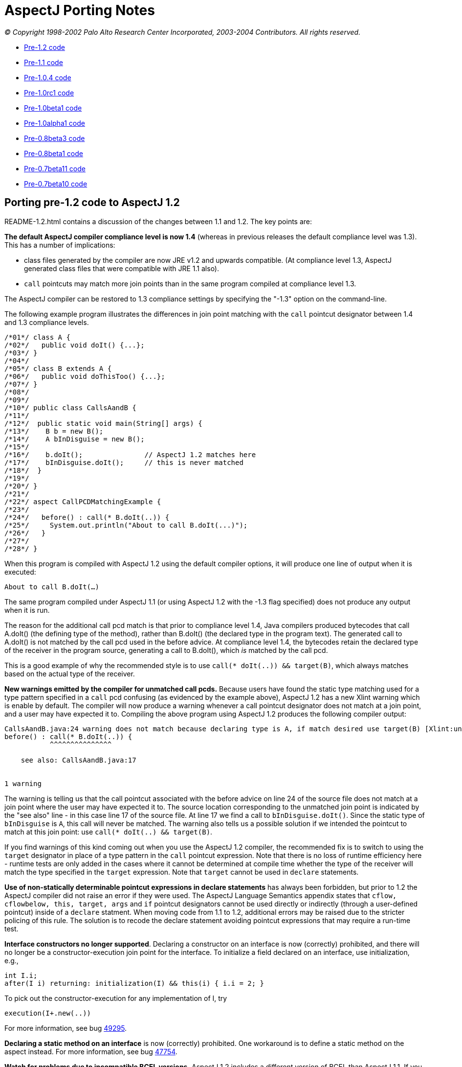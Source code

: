 = AspectJ Porting Notes

_© Copyright 1998-2002 Palo Alto Research Center Incorporated,
2003-2004 Contributors. All rights reserved._

* xref:#pre-1_2[Pre-1.2 code]
* xref:#pre-1_1[Pre-1.1 code]
* xref:#pre-1_0_4[Pre-1.0.4 code]
* xref:#pre-1_0rc1[Pre-1.0rc1 code]
* xref:#pre-1_0beta1[Pre-1.0beta1 code]
* xref:#pre-1_0alpha1[Pre-1.0alpha1 code]
* xref:#pre08b3[Pre-0.8beta3 code]
* xref:#pre08b1[Pre-0.8beta1 code]
* xref:#pre07b11[Pre-0.7beta11 code]
* xref:#pre07b10[Pre-0.7beta10 code]

[[pre-1_2]]
== Porting pre-1.2 code to AspectJ 1.2

README-1.2.html contains a discussion of the changes between 1.1 and 1.2.
The key points are:

*The default AspectJ compiler compliance level is now 1.4* (whereas in
previous releases the default compliance level was 1.3). This has a
number of implications:

* class files generated by the compiler are now JRE v1.2 and upwards
compatible. (At compliance level 1.3, AspectJ generated class files that
were compatible with JRE 1.1 also).
* `call` pointcuts may match more join points than in the same program
compiled at compliance level 1.3.

The AspectJ compiler can be restored to 1.3 compliance settings by
specifying the "-1.3" option on the command-line.

The following example program illustrates the differences in join point
matching with the `call` pointcut designator between 1.4 and 1.3
compliance levels.

[source, java]
....
/*01*/ class A {
/*02*/   public void doIt() {...};
/*03*/ }
/*04*/
/*05*/ class B extends A {
/*06*/   public void doThisToo() {...};
/*07*/ }
/*08*/
/*09*/
/*10*/ public class CallsAandB {
/*11*/
/*12*/  public static void main(String[] args) {
/*13*/    B b = new B();
/*14*/    A bInDisguise = new B();
/*15*/
/*16*/    b.doIt();               // AspectJ 1.2 matches here
/*17*/    bInDisguise.doIt();     // this is never matched
/*18*/  }
/*19*/
/*20*/ }
/*21*/
/*22*/ aspect CallPCDMatchingExample {
/*23*/
/*24*/   before() : call(* B.doIt(..)) {
/*25*/     System.out.println("About to call B.doIt(...)");
/*26*/   }
/*27*/
/*28*/ }
....

When this program is compiled with AspectJ 1.2 using the default
compiler options, it will produce one line of output when it is
executed:

`About to call B.doIt(...)`

The same program compiled under AspectJ 1.1 (or using AspectJ 1.2 with
the -1.3 flag specified) does not produce any output when it is run.

The reason for the additional call pcd match is that prior to compliance
level 1.4, Java compilers produced bytecodes that call A.doIt() (the
defining type of the method), rather than B.doIt() (the declared type in
the program text). The generated call to A.doIt() is not matched by the
call pcd used in the before advice. At compliance level 1.4, the
bytecodes retain the declared type of the receiver in the program
source, generating a call to B.doIt(), which _is_ matched by the call
pcd.

This is a good example of why the recommended style is to use
`call(* doIt(..)) && target(B)`, which always matches based on the
actual type of the receiver.

*New warnings emitted by the compiler for unmatched call pcds.* Because
users have found the static type matching used for a type pattern
specified in a `call` pcd confusing (as evidenced by the example above),
AspectJ 1.2 has a new Xlint warning which is enable by default. The
compiler will now produce a warning whenever a call pointcut designator
does not match at a join point, and a user may have expected it to.
Compiling the above program using AspectJ 1.2 produces the following
compiler output:

[source, text]
....
CallsAandB.java:24 warning does not match because declaring type is A, if match desired use target(B) [Xlint:unmatchedSuperTypeInCall]
before() : call(* B.doIt(..)) {
           ^^^^^^^^^^^^^^^

    see also: CallsAandB.java:17


1 warning
....

The warning is telling us that the call pointcut associated with the
before advice on line 24 of the source file does not match at a join
point where the user may have expected it to. The source location
corresponding to the unmatched join point is indicated by the "see also"
line - in this case line 17 of the source file. At line 17 we find a
call to `bInDisguise.doIt()`. Since the static type of `bInDisguise` is
`A`, this call will never be matched. The warning also tells us a
possible solution if we intended the pointcut to match at this join
point: use `call(* doIt(..) && target(B)`.

If you find warnings of this kind coming out when you use the AspectJ
1.2 compiler, the recommended fix is to switch to using the `target`
designator in place of a type pattern in the `call` pointcut expression.
Note that there is no loss of runtime efficiency here - runtime tests
are only added in the cases where it cannot be determined at compile
time whether the type of the receiver will match the type specified in
the `target` expression. Note that `target` cannot be used in `declare`
statements.

*Use of non-statically determinable pointcut expressions in declare
statements* has always been forbidden, but prior to 1.2 the AspectJ
compiler did not raise an error if they were used. The AspectJ Language
Semantics appendix states that `cflow, cflowbelow, this, target, args`
and `if` pointcut designators cannot be used directly or indirectly
(through a user-defined pointcut) inside of a `declare` statment. When
moving code from 1.1 to 1.2, additional errors may be raised due to the
stricter policing of this rule. The solution is to recode the declare
statement avoiding pointcut expressions that may require a run-time
test.

*Interface constructors no longer supported*. Declaring a constructor on
an interface is now (correctly) prohibited, and there will no longer be
a constructor-execution join point for the interface. To initialize a
field declared on an interface, use initialization, e.g.,

[source, java]
....
int I.i;
after(I i) returning: initialization(I) && this(i) { i.i = 2; }
....

To pick out the constructor-execution for any implementation of I, try

[source, java]
....
execution(I+.new(..))
....

For more information, see bug
https://bugs.eclipse.org/bugs/show_bug.cgi?id=49295[49295].

*Declaring a static method on an interface* is now (correctly)
prohibited. One workaround is to define a static method on the aspect
instead. For more information, see bug
https://bugs.eclipse.org/bugs/show_bug.cgi?id=47754[47754].

*Watch for problems due to incompatible BCEL versions.* AspectJ 1.2
includes a different version of BCEL than AspectJ 1.1. If you have the
older version of BCEL available earlier on your classpath than the
version included in the 1.2 aspectjtools.jar then you will see errors
like:

[source, text]
....
C:\work\test\TestAspect.aj error Internal compiler error
java.lang.NoSuchMethodError: org.apache.bcel.generic.InstructionFactory.
createNewArray(Lorg/apache/bcel/generic/Type;S)Lorg/apache/bcel/generic/Instruction;
....

This typically happens because the old version of BCEL has been included
as a standard extension in your JVM configuration. Ensure you have
removed it from jre/lib/ext under your JDK installation.

For more information, see bugs including
https://bugs.eclipse.org/bugs/show_bug.cgi?id=60389[60389],
https://bugs.eclipse.org/bugs/show_bug.cgi?id=59921[59921].

[[pre-1_1]]
== Porting pre-1.1 code to AspectJ 1.1

README-1.1.html contains a discussion of the language changes from 1.0 to
1.1. The high points:

The `call(..)` pointcut designator is now implemented only at the call
site; by contrast, the AspectJ 1.0 compiler could also implement it on
the callee side. So in 1.0 if you compiled a pointcut using `call(..)`
but only passed the compiler the code for the target of the call, the
pointcut could be implemented. This is not true for 1.1. To fix this,
use `execution(..)` in place of `call(..)`, or include all calling
clients in the compile. (xref:README-1.1.adoc#NO_CALLEE_SIDE_CALL[more
info])

Type-patterns are no longer permitted for the defining type of
inter-type declarations. Replace the pattern with a type. In many cases,
you can declare members on an interface type, and then declare that the
types picked out by the type-pattern implement have the interface as
their parent. (xref:README-1.1.adoc#SINGLE_INTERCLASS_TARGET[more info])

Type-patterns are no longer permitted when specifying `declare soft`.
Replace the pattern with a literal type.

Wildcards patterns (`foo..*`) are no longer permitted for `this()`,
`target()`, or `args()`. Replace the pattern with a literal type or with
a subtype wildcard (`Type+`).
(xref:README-1.1.adoc#INSTANCEOF_ON_WILD[more info])

Conflicts will be reported for no-argument constructors generated by
compilers when no constructor is defined for a class. That means the
following code will compile in 1.0 but not in 1.1:

[source, java]
....
class C {}
aspect A {
   C.new() {}  // permitted in 1.0; conflict in 1.1
}
....

One fix is to declare a non-conflicting constructor by adding arguments
(or defining a constructor in the target class); a better fix might be
to do the work of the declared constructor in advice on the
initialization join point for the object.
(xref:README-1.1.adoc#DEFAULT_CONSTRUCTOR_CONFLICT[more info])

The pointcut designators `within()` and `withincode()` will not pick out
code within the lexical extent of method-local and anonymous inner types
(because these are not represented as such in bytecode form). Because
`within` forms specify staticly-determinable pointcuts, they might be
used in declare error or declare warning statements, which might produce
different results. (xref:README-1.1.adoc#WITHIN_MEMBER_TYPES[more info])

The compiler will report an error that the form
`aspect \{name} dominates \{list}...` is no longer supported. It has been
replaced by a new declare statement:

[source, java]
....
declare precedence : {name} {list}...
....

(xref:README-1.1.adoc#ASPECT_PRECEDENCE[more info])

The field set join point now has a return type of `void`. Compiling
programs using around advice on these join points might cause errors
unless the return type of the around advice and the result of any
proceed() call is `Object` or `void`.
(xref:README-1.1.adoc#VOID_FIELD_SET[more info])

The compiler cannot implement after or around advice for the handler PCD
because the end of exception handlers is ambiguous in bytecode. Try to
use before advice. (xref:README-1.1.adoc#AFTER_HANDLER[more info])

[[pre-1_0_4]]
== Porting pre-1.0.4 code

In versions of AspectJ prior to 1.0.4, the compiler was not correctly
implementing the AspectJ-1.0 language design for some uses of after
returning advice.

The main change that was made was of after returning advice for
constructor execution join points. Previously, this advice was legal:

[source, java]
....
after() returning (Foo f): execution(Foo.new(..)) { ... }
....

However, it has always been a part of the 1.0 language design (and of
Java's language design) that constructors themselves (as opposed to
constructor calls) do not return the value of the new object. Rather,
`this` is bound to the new object, and the constructor behaves like a
void method. With that in mind, any code like the above should be
conveted to the form.

[source, java]
....
after(Foo f) returning: this(f) && execution(Foo.new(..)) { ... }
....

In compilers prior to 1.0.4, the following advice could pick out join
points

[source, java]
....
after() returning (String s): call(void foo()) { ... }
....

This is no longer picked out. This pattern was most commonly used in
highly polymorphic contexts, such as

[source, java]
....
after() returning (String s): call(* foo()) { ... }
....

If you want to capture all calls, binding null objects for those that
would otherwise have no value, you must use the `Object` type.

[source, java]
....
after() returning (Object o): call(* foo()) { ... }
....

Uses of both of these forms are highleted with compiler warnings in the
1.0.4 compiler.

'''''

[[pre-1_0rc1]]
== Porting pre-1.0rc1 code

Aspects can no longer be declared to implement the `Serializable` or
`Cloneable` interfaces. If you previously used serializable or cloneable
aspects, you should refactor your code to keep the state you need to
serialize or clone in objects associated with the aspects.

'''''

[[pre-1_0beta1]]
== Porting pre-1.0beta1 code

The `static` modifier is no longer allowed on pointcut declarations
anywhere. Porting is simple; just remove the static declarations when
you find them.

Also, though the `returns` modifier on pointcuts has not been part of
the language since 1.0alpha1, the compiler still accepted them until
now. If you used this feature, now is the right time to remove the
`returns` modifier when the compiler complains about it.

'''''

[[pre-1_0alpha1]]
== Porting pre-1.0alpha1 code

The release of AspectJ 1.0alpha1 involved sweeping cleanups of the
language to bring it to 1.0 status.

* xref:#_1_0a1-pointcuts[Pointcuts]
* xref:#_1_0a1-type-patterns[Type patterns]
* xref:#_1_0a1-advice[Advice]
* xref:#_1_0a1-introduction-and-static[Introduction and static
crosscutting]
* xref:#_1_0a1-aspects[Aspects]

[[_1_0a1-pointcuts]]
=== Pointcuts

[[_1_0a1-plural-to-singular]]
==== Removing the "s" from pointcuts

One of the most pervasive changes in porting code written before
1.0alpha1 is the change in some of the pointcut names from plural to
singular, that is, they lose an "s". In one sense, making this change in
your programs is easy: Just go through and whever you see uses of the
pointcuts `calls, executions, gets, sets, handlers, initializations,
staticinitializations`.

Just take off the final "s", to make one of `call, execution, get, set, handler, initialization, staticinitialization`.

Often, there will be other changes you should make for each of these
pointcuts, but as for the name, just take off the "s".

One risk you will have when doing this is creating name conflicts. If,
for example, you named a parameter of a pointcut "set", you should (for
your own sanity -- the compiler doesn't require it) rename it in the
rewritten pointcut.

[source, java]
....
pointcut sort(Collection set): calls(void addAll(set));
// ==>
pointcut sort(Collection mySet): call(void addAll(mySet));
....

While converting to use singular nouns for the primitive pointcuts, you
may also want to remove the "s" from your user-defined pointcuts.

[source, java]
....
pointcut publicCalls(): calls(public * *(..));
// ==>
pointcut publicCall(): call(public * *(..));
....

Of course, your naming conventions are your own, but throughout these
porting notes we will be making these changes in our example ports.

[[_1_0a1-remove-receptions]]
==== Removing the receptions pointcut

Perhaps the largest semantic change in the 1.0 language is the removal
of receptions join points. They have been merged with call join points
in AspectJ 1.0, so now a call join point doesn't represent the
"caller-side" of a call, but the call itself, both caller and receiver.

Changing code that used the `receptions` pointcut should be fairly
straightforward, depending on whether the pointcut exposed state or not.

===== Not exposing state

Receptions pointcuts that did not expose state can simply be replaced by
the new `call` and `target` pointcuts:

[source, java]
....
receptions(void Foo.m())
// ==>
target(Foo) && call(void m())
....

===== Exposing state

Some receptions pointcuts exposed the receiving object by replacing the
receiving type with a pointcut formal. These PCDs should be rewritten to
use the new `target` pointcut to expose the receiving object.

[source, java]
....
pointcut fooCallees(Foo f): receptions(void f.m());
// ==>
pointcut fooCallee(Foo f): target(f) && call(void m());
....

Like xref:#_1_0a1-fixing-state-access[other pointcuts], receptions
pointcuts that exposed one or more arguments should be rewritten to use
the `args` pointcut:

[source, java]
....
pointcut intPassers(int i, int j): receptions(void Foo.m(i, j));
// ==>
pointcut intPasser(int i, int j):
    args(i, j) && target(Foo) && call(void m(int, int));
....

===== Constructor receptions

There are two issues with constructor receptions in particular.

Like xref:#_1_0a1-constructor-calls[constructor calls], constructor
receptions pointcuts had a dynamic character, in that
`receptions(C.new())` would capture constructions of not only C classes,
but also of classes that extended C.

If you want this behaviour, then you need to use the new subtypes
operator, +, on the type name in question. So,

[source, java]
....
receptions(C.new())
// ==>
call(C+.new())
....

Also like xref:#_1_0a1-constructor-calls[constructor calls], constructor
receptions allowed access to the constructed object in the same way as
any other object. Since the only advice possible on constructor
receptions join points was `after returning` advice, the object was
always guaranteed to be there. But since constructor call join points
allow all kinds of advice it may be that the object isn't constructed
yet (say, in before or around advice). This is a benefit, in that it
allows caching constructed objects

[source, java]
....
aspect Singleton {
  private C theC = null;

  C around(): call(C.new(..)) {
    if (c == null) theC = proceed();
    return theC;
  }
}
....

but it does require some rewriting. The new object can be accessed as
the return value in after returning advice. So,

[source, java]
....
after(Point p) returning (): receptions(p.new(int, int)) { ... }
// ==>
after() returning (Point p): call(Point+.new(int, int)) { ... }
....

[[_1_0a1-fixing-state-access]]
==== Fixing state access

In previous versions of AspectJ, state such as the currently executing
object or a particular argument of a method call could be accessed from
the signatures of many pointcuts, leading to difficult-to-read forms. In
AspectJ 1.0, all state accesses now use only three pointcuts `args, this, target`
which pick out argument values, the currently executing object, and the
target object of a method call or field operation, respectively.

===== Using args

Any time you have a pointcut that has a signature where one of the
arguments was a pointcut or advice formal, just replace that formal with
its type and add an `args` pointcut.

[source, java]
....
pointcut intPassers(int i, int j): calls(void Foo.m(i, j));
// ==>
pointcut intPasser(int i, int j): args(i, j) && call(void Foo.m(int, int));
....

[source, java]
....
pointcut stringPassers(String s): receptions(void Foo.m(s, ..));
// ==>
pointcut stringPasser(String s): args(s, ..) && call(void Foo.m(String, ..));
....

===== Rewriting calls

If a calls pointcut exposed the the receiving object, such as

[source, java]
....
pointcut fooCallees(Foo f): calls(void f.m());
....

then the new version should use the `target` pointcut to get at that
object

[source, java]
....
pointcut fooCallee(Foo f): target(f) && call(void Foo.m());
....

AspectJ's calls pointcut previously allowed the new object to be
exposed, even though it may not have been constructed yet. AspectJ 1.0
no longer allows this; you can access the new instance only in after
returning advice, when it is guaranteed that the object was successfully
constructed. So instead of using the `target` pointcut to expose the
value, you should use the normal `after returning` mechanism:

[source, java]
....
after(Point p) returning (): calls(p.new(int, int)) { ... }
// ==>
after() returning (Point p): call(Point+.new(int, int)) { ... }
....

===== Rewriting gets and sets

Exposing the target object of a `gets` or `sets` pointcut should be done
the same way it was for `calls` pointcuts, with the new `target`
pointcut.

[source, java]
....
before(Frame f): gets(Color f.color) { ... }
// ==>
before(Frame f): target(f) && get(Color Frame.color) { ... }
....

[source, java]
....
before(Frame f): sets(Color f.color) { ... }
// ==>
before(Frame f): target(f) && set(Color Frame.color) { ... }
....

In addition, the clumsy syntax for getting the old value of the field
has been eliminated. For before advice, the port is simple; just access
the field yourself in the body. Depending on the rest of your system,
you may need to restrict the advice from the aspect body to eliminiate
the circularity.

[source, java]
....
aspect A {
  before(Frame f, Color c): gets(Color f.color)[c] { ... }
}

// ==>

aspect A {
  before(Frame f):
    target(f) && get(Color Frame.color) && !within(A)
  {
    Color c = f.color;
    // ...
  }
}
....

The same can be done for `around` advice. However, the only way to port
after advice that needs the old value is to convert it to around advice.

[source, java]
....
aspect A {
  after(Frame f, Color c) returning (): gets(Color f.color)[c] { ... }
}

// ==>

aspect A {
  void around(Frame f):
    target(f) && get(Color Frame.color) && !within(A)
  {
    Color c = f.color;
    proceed(f);
    // ...
  }
}
....

When porting `sets` pointcuts, the new value of a field is still
available, but not the way it was previously. Instead of using the
square bracket syntax, we use an `args` pointcut. All set join points
are assumed to have exactly one argument, which holds the new value. So,

[source, java]
....
after(Color newColor): sets(Color Frame.color)[][newColor] { ... }
// ==>
after(Color newColor): args(newColor) && set(Color Frame.color) { ... }
....

Also, if the field was declared private, in order to get at its old
value the aspect must be declared `privileged`.

===== Rewriting handlers

The value of the exception at an exception handler join point is now
accessed through the `args` pointcut; all exception handler join points
are treated as having exactly one argument, the exception value. So,

[source, java]
....
before(NotFoundException e): handlers(e) { ... }
// ==>
before(NotFoundException e): args(e) && handler(NotFoundException) { ... }
....

===== Rewriting within

The `within` pointcut was not typically used to export context. Though
it was accidentally possible to do so in versions of AspectJ before 1.0,
it often didn't do what users expected it to. This loophole has now been
closed, and within can only take type patterns, not pointcut or advice
formals. A use of the `this` pointcut will capture what previous
implementations did:

[source, java]
....
pointcut usesFoo(Foo f): within(f);
// ==>
pointcut usesFoo(Foo f): this(f) && within(Foo);
....

[[_1_0a1-no-subs-in-sigs]]
==== Understanding signatures

Now that we have `this`, `target`, and `args` pointcuts, all of our
signatures are composed of just types, names, and wildcards; there are
no more parameters.

Also, now that we have the `+` wildcard to pick out
xref:#_1_0a1-subtypes-to-plus[subtypes], we can make signature matching
much more uniform.

Previously, some signatures matched based on subtypes, some based on
instanceof, and some exactly. Now, we have made all signatures match
exactly.

What does this mean for your program? Well, it means that you may have
to add `+` to some of your signatures, depending on what you meant them
to match.

For example, the pointcut

[source, java]
....
calls(void m(Object))
....

previously picked out all method calls to a method named m that took one
argument, which was a subtype of Object. Now, however, it will only pick
out method calls to methods that are defined to take exactly the type
Object, which may be a lot fewer join points. If you want the old
behaviour, simply convert to

[source, java]
....
call(void m(Object+))
....

[[_1_0a1-fixing-instanceof]]
==== Removing the instanceof pointcut

The intanceof pointcut has been split into two different pointcuts,
`this` and `target`.

Typically, the instanceof pointcut would only exist in a compound
pointcut, composed (with `&&`) with another pointcut. If the other
pointcut was a `receptions` pointcut, then `instanceof` should be
converted to `target` (and `receptions` converted to `call`). So,

[source, java]
....
pointcut stateChanges(Subject s):
  instanceof(s) && receptions(void Button.click());

// ==>

pointcut stateChange(Subject s):
  target(s) && call(void Button.click());
....

In all other cases, `instanceof` referred to the currently executing
object, and so should be converted into `this`

[source, java]
....
before(Point p): instanceof(p) && executions(* makePolar(..)) { ... }
// ==>
before(Point p): this(p) && execution(* makePolar(..)) { ... }
....

[source, java]
....
pointcut setup(Client c): instanceof(c) && calls(Remote Naming.lookup(String));
// ==>
pointcut setup(Client c): this(c) && calls(Remote Naming.lookup(String));
....

[[_1_0a1-initializations]]
==== Rewriting the initializations pointcut

Object initialization join points are now more complicated, and more
true to Java's execution model. Now they bracket all of the
initialization that a class can do, after the return of its super
constructor call (before which no initialization can happen). Previous
versions of AspectJ had object initialization join points that only
included initialization that was made in dynamic initializers and
fields.

The old behaviour can be recovered with a simple rewrite.

[source, java]
....
initializations(A)
// ==>
initialization(A.new(..)) && !execution(A.new(..))
....

[[_1_0a1-constructor-calls]]
==== Understanding constructor calls

Previously, constructor call join points were matched by subtypes, so
`calls(Foo.new())` would match both calls to create new `Foo` objects,
and new `SubFoo` objects. The new `call` pointcut designator matches
types exactly, so if you want the old behaviour, you should write
`call(Foo+.new())`.

Similarly, constructor execution join points were matched by subtypes.
So the old `executions(Foo.new())` is now represented by
`execution(Foo+.new())`.

In both of these cases, think before using the + operator; it may be
that you didn't intend subtype matching in the first place.

[[_1_0a1-hasaspect]]
==== Removing the hasaspect pointcut

The `hasaspect` pointcut is no longer defined, but you can get the same
behaviour using the new `if` pointcut.

If the aspect whose presense you are checking for was defined
`of eachcflow`, `of eachcflowbelow`, or, more unlikely, `of eachJVM()`,
then the conversion is simple:

[source, java]
....
hasaspect(A)
// ==>
if(A.hasAspect())
....

If the aspect was defined `of eachobject`, then you will have to expose
the current object in your pointcut or advice parameters:

[source, java]
....
pointcut cut(): hasaspect(A) ... ;
// ==>
pointcut cut(Object o): this(o) && if(A.hasAspect(o)) ... ;
// or
pointcut cut(Object o): target(o) && if(A.hasAspect(o)) ... ;
....

If you were using the `hasaspect` pointcut to expose the state of the
aspect, then you can get the same state by using `A.aspectOf()` in the
body of the advice. For example, if the aspect A were defined
`of eachcflow`, then

[source, java]
....
before(A myA): hasaspect(myA) {
  myA.checkStatus();
}
// ==>
before(): if(A.hasAspect()) {
  A myA = A.aspectOf();
  myA.checkStatus();
}
....

[[_1_0a1-withinall]]
==== Removing the withinall pointcut

The withinall poinctut is no longer defined. You can use a combination
of within and the xref:#_1_0a1-subtypes-to-plus[new subtypes operator],
`+`, instead. You'll save two characters and be using a simpler and more
orthogonal language.

[source, java]
....
withinall(Foo)
// ==>
within(Foo+)
....

[[_1_0a1-user-defined-returns]]
==== Removing returns modifier from pointcuts

The returns keyword is no longer necessary for user-defined pointcuts.
Simply remove it when you find it.

[source, java]
....
pointcut publicIntCalls() returns int: calls(public int *(..));
// ==>
pointcut publicIntCall(): call(public int *(..));
....

[[_1_0a1-static-pointcuts]]
==== Making some pointcuts static

In Java, only static members may be accessed by their declaring type
name, like the static method `Math.max()` can be accessed.

Pointcuts now have that property too. Pointcuts may be declared to be
static, in which case they can be accessed like `MyAspect.move()`, or
they can be left non-static, in which case they can be overridden by a
subaspect.

In addition, while pointcuts can still be defined in classes, only
`static` pointcuts can be defined in classes.

Porting should be straightforward; just make all your pointcuts in
classes `static`, and make any pointcut with a qualified reference
static.

[[_1_0a1-type-patterns]]
=== Type patterns

[[_1_0a1-new-wildcards]]
==== Understanding * and .. in type patterns

Previous versions of AspectJ treated * and .. too cleverly in type
patterns, placing restrictions based on what is a package and what is a
type, and basing their meanings on the definition of a package
hierarchy.

In AspectJ 1.0, both of these wildcards are defined simply, and
textually:

* The * wildcard alone matches all types.
* The * wildcard in a pattern matches zero or more characters, but will
not match "."
* The .. wildcard matches any sequence of characters that begins and
ends with "."

That's it.

This change won't affect most programs, but it will make understanding
programs easier. There is one ugly idiom, however, that this change
disposes of. If your program includes the type pattern `*..*`, which
used to match all types, you can replace it with the much simpler *.

[source, java]
....
pointcut unaryVoidMethods(): call(void *(*..*));
// ==>
pointcut unaryVoidMethod(): call(void *(*));
....

[[_1_0a1-subtypes-to-plus]]
==== Fixing subtypes in introduction

The new + operator is used to normalize the many places you want to use
subtypes of some types.

In introduction forms, you will need to replace `subtypes(TypePattern)`
type patterns with the new subtype operator, +. In the case where you
wrote `subtypes(Foo)`, i.e., the subtypes of a single type, simply
replace this with `Foo+`. Otherwise, use the + operator as appropriate
in `TypePattern`.

[source, java]
....
public void (subtypes(Target0 || Target1)).accept(Visitor v) {
  v.visit(this);
}
// ==>
public void (Target0+ || Target1+).accept(Visitor v) {
  v.visit(this);
}
....

[[_1_0a1-advice]]
=== Advice

[[_1_0a1-around-returns]]
==== Moving the return type of around

The returns keyword is no longer used for around advice. Instead, the
return type is declared as it is for methods. So,

[source, java]
....
around(Point p) returns void: setters(p) { ... }
// ==>
void around(Point p): setter(p) { ... }
....

[[_1_0a1-around-throws]]
==== Adding a throws clause to around

Around advice must now declare the checked exceptions it throws with a
`throws` clause, much like a method.

[source, java]
....
char around(char c) throws java.io.CharConversionException: converter(c) {
  char result;
  try { result = proceed(); }
  catch (Exception e) {
    throw new java.io.CharConversionException();
  }
  if (result == 0) throw new java.io.CharConversionException();
  return result;
}
....

[[_1_0a1-advice-precedence]]
==== Understanding advice precedence

In previous versions of AspectJ, advice precedence within an aspect was
simple: if a piece of advice appeared before another piece, it was more
precedent. This made perfect sense for `before` and `around` advice, but
was the cause of confusion (even among the AspectJ designers, more than
once) for `after` advice, as it seemed backward.

In addition, advice was ordered by kind, in that around advice always
surrounded before and after advice.

AspectJ 1.0 has changed this; precedence for `after` advice is inverted,
and advice is no longer ordered by kind.

This won't matter to you unless you write pieces of advice in the same
aspect that apply to the same join point.

If you do, here's what to think about: If you're looking at two pieces
of advice and want to know which has precedence, if either is `after`
advice, then the second one has precedence. Otherwise, the first does.

This allows interesting advice interaction. In the following advice, for
example, the `after throwing` advice will catch the exception thrown by
the `before` advice

[source, java]
....
aspect A {
  before(): call(void main(..)) {
    throw new RuntimeException();
  }
  after() throwing(RuntimeException e): call(void main(..)) {
    System.err.println("caught you!");
  }
}
....

But reversing the order will give the `before` advice more precedence,
making its exception uncatchable by the `after throwing` advice

[source, java]
....
aspect A {
  after() throwing(RuntimeException e): call(void main(..)) {
    System.err.println("missed you!");
  }
  before(): call(void main(..)) {
    throw new RuntimeException();
  }
}
....

Advice in _different_ aspects is ordered by the normal aspect precedence
rules of subtyping and the `dominates` modifier.

[[_1_0a1-after-returning]]
==== Fixing after returning

If you use after returning advice and do not need to expose the return
value, you no longer need to write an empty set of parentheses to
indicate that fact. So,

[source, java]
....
after(Formals) returning (): Pointcut { ... }
// ==>
after(Formals) returning: Pointcut { ... }
....

The same syntax is now available for after throwing advice, in case you
do not care what `Throwable` is thrown.

[source, java]
....
after(Formals) throwing: Pointcut { ... }
....

[[_1_0a1-this-static-join-point]]
==== Renaming thisStaticJoinPoint

`thisStaticJoinPoint` has been renamed `thisJoinPointStaticPart`, to
reflect that it is now exactly the static part of `thisJoinPoint`: It
will return the same object as `thisJoinPoint.getStaticPart()`.

[[_1_0a1-this-join-point]]
==== Converting access to thisJoinPoint

The `JoinPoint` object hierarchy has been folded into a single class,
`org.aspectj.lang.JoinPoint`. A common pattern in logging, for example,
was

[source, java]
....
before() executions(* myMethod()) {
  ExecutionJoinPoint jp = (ExecutionJoinPoint)thisJoinPoint;
  CodeSignature jp = (CodeSignature)jp.getSignature();
  System.err.println(jp.getParameters());
  System.err.println(jp.getParameterNames());
}
....

While there is still a rich hierarchy for signatures, there is only one
`JoinPoint` type, so this can be rewritten as:

[source, java]
....
before() executions(* myMethod()) {
  JoinPoint jp = thisJoinPoint;
  CodeSignature jp = (CodeSignature)jp.getSignature();
  System.err.println(jp.getArgs());
  System.err.println(jp.getParameterNames());
}
....

Some of the method names of `JoinPoint` have been reorganized, as well.

[[_1_0a1-introduction-and-static]]
=== Introduction and static crosscutting

[[_1_0a1-plus-implements-extends]]
==== Removing +implements and +extends

The keywords `+implements` and `+extends` no longer exist. Instead,
AspectJ uses the `declare` form for exactly the same functionality.

[source, java]
....
Point +implements Serializable;
// ==>
declare parents: Point implements Serializable;
....

[source, java]
....
MyButton +extends ButtonAdaptor;
// ==>
declare parents: MyButton extends ButtonAdaptor;
....

[[_1_0a1-now-use-soft]]
==== Using declare soft

Around advice advice no longer effects the static exception checking of
Java. This means that the following code previously compiled:

[source, java]
....
class C {
  void noExceptionDeclared() {
    exceptionDeclared();
  }
  void exceptionDeclared() throws IOException {}
}

aspect A {
  around(): call(void C.exceptionDeclared()) {
    try { proceed(); }
    catch (IOException e) {}
  }
}
....

even though the class `C` is not compilable on its own (because
`noExceptionDeclared` actually throws an `Exception`).

AspectJ now firmly places everything that affects the type system of
Java, including the declared-exception checking system, into the space
of introduction and declare. So, in order to state that the call to
`exceptionDeclared()` will not, actually, throw an exception, we now
"soften" that exception, that is, take it out of the space of declared
exceptions.

[source, java]
....
declare soft: ExceptionType: Pointcut;
....

The pointcuts allowed here are limited; you cannot use pointcuts that
would require runtime information. But picking out method calls is just
fine. So in order to make the above example work, one new declaration is
needed:

[source, java]
....
declare soft: IOException:
  call(void C.exceptionDeclared()) &&
  withincode(void noExceptionDeclared());
....

[[_1_0a1-aspects]]
=== Aspects

The syntax of "of each" modifiers has changed. For `of eachcflow` and
`of eachcflowbelow`, you can simply replace "of each" with "per". So,

[source, java]
....
aspect A of eachcflow(...) { ... }
// ==>
aspect A percflow(...) { ... }
....

If you have any aspects defined `of eachJVM()`, then you should either
remove that declaration entirely (because this is the default
behaviour), or replace the `of eachJVM()` declaration with an
`issingleton` declaration.

[source, java]
....
aspect of eachJVM() { ... }
// ==>
aspect A { ... }
// or
aspect A issingleton { ... }
....

The `of eachobject(Pointcut)` modifier has been split into two different
forms, `of perthis(Pointcut)` and `of pertarget(Pointcut)`. Which one
you replace with depends on the `Pointcut` you use.

If you use a pointcut that picked out reception join points, then use
`pertarget`, and rewrite the pointcut to pick out call join points. So

[source, java]
....
aspect Shadow
  of eachobject(
    receptions(void Point.setX(int)) ||
    receptions(void Point.setY(int))
  )
{
  // ...
}

// ==>

aspect Shadow
  pertarget(
    call(void Point.setX(int)) ||
    call(void Point.setY(int))
  )
{
  // ...
}
....

Otherwise, in most cases, use `perthis`. When you convert, remember the
meaning of each of these modifiers. `perthis(Pointcut)` indicates that
an instance of the aspect should be associated with every object that is
`this` at each of the join points picked out by `Pointcut`, while
`pertarget(Pointcut)` associates with every object that is the target
object at such join points.

'''''

[[pre08b3]]
== Porting pre-0.8beta3 code

* xref:#cflowTerminology[Changing cflow terminology]
* xref:#abstractPointcuts[Overriding abstract pointcuts]
* xref:#recursiveAdvice[Limiting recursive advice]

The following changes are only required when porting code written prior
to the 0.8beta3 release of AspectJ.

[[cflowTerminology]]
=== Changing cflow terminology

Changing pre-0.8beta3 code that uses AspectJ's control-flow-based
features only requires rewriting occurrences of `eachcflowroot`,
`cflow`, and `cflowtop`. No editing of other aspect code is necessary.

==== eachcflowroot

The aspect modifier "`of eachcflowroot(Pointcut)`" should now be written
more as "`percflow(Pointcut)`".

==== cflow

In previous versions of AspectJ, the pointcut `cflow(Pointcut)` picked
out all join points in the cflow below the join points of `Pointcut`.
That is, it did not include the join points of `Pointcut`, only the join
points in their control flow.

As of version 0.8beta3, `cflowbelow(Pointcut)` has that behavior.
`cflow(Pointcut)` includes the join points of `Pointcut`.

In many cases, you may not care whether the points of `Pointcut` are
included or not, and so can safely leave `cflow(Pointcut)` pointcut
designators alone. However, if you use the idiom

[source, java]
----
Pointcut && ! cflow(Pointcut)
----

to capture the non-recursive entries to a particular pointcut, you will
definitely want to rewrite that as

[source, java]
----
Pointcut && ! cflowbelow(Pointcut)
----

==== cflowtop

The primitive pointcut designator `cflowtop(Pointcut)` has been removed
from the language, as it is expressible with `cflow` or `cflowbelow`.
All uses of `cflowtop(Pointcut)` can be rewritten as:

[source, java]
----
cflowbelow(Pointcut && ! cflowbelow(Pointcut))
----

Though in most cases the following is sufficient

[source, java]
----
cflow(Pointcut && ! cflowbelow(Pointcut))
----

[[abstractPointcuts]]
=== Overriding abstract pointcuts

In previous versions of AspectJ, a concrete aspect would implicitly
override all of its abstract pointcuts with an empty pointcut. AspectJ
0.8beta3 enforces the restriction that a concrete aspect may not have
any abstract pointcuts. Thus the following extension:

[source, java]
----
abstract aspect A {
  abstract pointcut pc();
}

aspect B {}
----

will no longer compile.

Adding the new empty pointcut designator

[source, java]
----
pointcut Id();
----

in the declaration of the concrete aspect fixes this problem.

[source, java]
----
abstract aspect A {
  abstract pointcut pc();
}

aspect B {
  pointcut pc();
}
----

[[recursiveAdvice]]
=== Limiting recursive advice

Previously, the compiler silently refrained from applying a piece of
advice to join points within its own advice body. So, for example, in

[source, java]
----
class C {
  static int i;
}

aspect A {
  before(): gets(int C.i) {
    System.err.println("C.i was " + C.i)
  }
}
----

The advice would trace all references of the static field `C.i` except
those in the body of the before.

The compiler has now removed this special case, and so running the above
example will now cause a `StackOverflowException` to be thrown.

Most cases of this error can be fixed by correctly specifying the
desired pointcut: In the above example, the intention is clearly not to
trace _all_ references of `C.i`, just those outside the aspect.

[source, java]
----
class C {
  static int i;
}

aspect A {
  before(): get(int C.i) && ! within(A) {
    System.err.println("C.i was " + C.i)
  }
}
----

In a very few cases, you may want the advice to be applicable to other
code in the aspect, but not in the particular piece of advice. In such
cases, you can pull the body of the advice into a method and restrict
away from that method (and away from calls to that method):

[source, java]
----
class C {
  static int i;
}

aspect A {
  public static int getCi() {
    return C.i;                          // will be traced
  }

  before(): get(int C.i) &&
    ! withincode(void A.traceCi()) &&
    ! call(void A.traceCi())
  {
    traceCi();
  }

  private void traceCi() {
    System.err.println("C.i was " + C.i) // will not be traced
  }
}
----

'''''

[[pre08b1]]
== Porting pre-0.8beta1 code

* xref:#introSyntax[Rewriting introductions]
* xref:#staticAdvice[Removing static advice]
* xref:#aspect-aspect[Fixing aspect-aspect inheritance]
* xref:#usingPrivateIntroduction[Using private introduction]

The following changes are only required when porting code written prior
to the 0.8beta1 release of AspectJ.

[[introSyntax]]
=== Rewriting introductions

==== Syntax

The syntax of introduction has changed. Porting most programs should
require some simple editing. Anywhere you have an introduction block

[source, java]
----
introduction GTN {
  // ...
}
----

simply move the `GTN` down into the introduction declarations and remove
the block.

For method introduction, place the `GTN` in front of the method name,
For field introduction, place the `GTN` in front of the field name, and
for constructor introduction, place the `GTN` in front of the `new`
identifier.

[source, java]
----
introduction Foo {
  public void doStuff() { this.doStuffLater(); }
  public int calorieCount = 3;
  public new(int x) { super(); calorieCount = x; }
}

// ==>

public void Foo.doStuff() { this.doStuffLater(); }
public int Foo.calorieCount= 3;
public Foo.new(int x) { super(); calorieCount = x; }
----

For implements and extends introduction, move the `GTN` in front of the
new identifiers `implements` or `extends`, and place that in a
`declare parents` form.

[source, java]
----
introduction Foo {
  implements Comparable;
  extends Goo;
}

// ==>

declare parents: Foo implements Comparable;
declare parents: Foo extends Goo;
----

In all cases, if the `GTN` is just a type name, it can be moved down on
its own. However, if the `GTN` uses any of `&&`, `||`, and `!`, it must
be parenthesized.

[source, java]
----
introduction subtypes(Foo) && !Goo {
  int x;
}

// ==>

int (Foo+ && !Goo).x;
----

==== Access

If you had an introduction that was referring to private or protected
members of the target class, this will no longer work. You will either
need to modify your code to avoid this accessibility issue, or you will
need to use the `privileged` modifier on the aspect that contains the
introduction.

[source, java]
----
class Counter {
  private int count = 2;
}

aspect ExposeCountersPrivates {
  introduction Counter {
    public int getCount() { return count; }
  }
}

// ==>

// in 0.8, only privileged aspects can expose a class's privates
privileged aspect ExposeCountersPrivates {
  public int Counter.getCount() { return count; }
}
----

If you have introduced private or package-protected members, you will
probably have to re-write some code. Most previous uses of introducing
privates can be improved by using private introduction instead.

[source, java]
----
class C {}

aspect AddCounter {
  introduction C {
    private int count;
    public int getCount() { return count; }
  }
}

// ==>

aspect AddCounter {
  private int Counter.count;
  public int Counter.getCount() { return count; }
}
----

There is one case that we know of where the inability to perform the
introduction of private members makes 0.7 code difficult to port to 0.8.
If you were using the introduction of a `private void writeObject(..)`
or a `private void readObject(..)` method to interact with Java's
serialization API, you will need to come up with an alternative design.
Using some combination of `Externalizable`, `writeReplace(..)` and/or
`readResolve(..)` methods should allow you to port your code. If you
find this isn't the case, we'd like to hear about it.

If you were introducing either a protected member or a package-private
member onto a class in order to override a protected member that was
inherited from a superclass, you will have to make this introduction
public.

[[staticAdvice]]
=== Removing static advice

Static advice has been removed from the language. Now, every piece of
advice is non-static, meaning that it will run in the context of an
aspect instance.

If you have an aspect that only contains static advice, has no "of"
clause or is declared "of eachJVM()", and is not extended by another
aspect, simply remove the keyword "static" from all pieces of advice,
and make sure the aspect is not defined with the "abstract" modifier.

[source, java]
----
aspect Tracing {
  static before(): executions(* *(..)) {
    System.out.println("Got Here! " + thisJoinPoint);
  }
}

// ==>

aspect Tracing {
  before(): execution(* *(..)) {
    System.out.println("Got Here! " + thisJoinPoint);
  }
}
----

Otherwise, if you have an aspect contains both static and non-static
advice, is extended, or is "of eachObject(...)" or "of
eachcflowroot(...)", you should group your static advice together and
put it in a new aspect, possibly even an inner aspect.

[source, java]
----
aspect ComplexTracing of eachobject(cflow(executions(void Main.main(..)))) {
  static before(): executions(* *(..)) {
    System.out.println("Got Here! " + thisJoinPoint);
  }
  static after(): executions(* *(..)) {
    System.out.println("Returned! " + thisJoinPoint);
  }

  // some other dynamic advice, fields, etc
}

// ==>

aspect ComplexTracing of eachobject(cflow(executions(void Main.main(..)))) {
  static aspect AlwaysTracing {
    before(): execution(* *(..)) {
      System.out.println("Got Here! " + thisJoinPoint);
    }
    after(): execution(* *(..)) {
      System.out.println("Returned! " + thisJoinPoint);
    }
  }

  // some other dynamic advice, fields, etc
}
----

[[aspect-aspect]]
=== Fixing aspect-aspect inheritance

Aspects can now only extend abstract aspects. This restriction may cause
some redesign of aspect hierarchies. You will probably find that for the
majority of your code the most serious change this requires is to add an
explicit `abstract` modifier to a super-aspect that was already
implicitly abstract.

[source, java]
----
aspect BaseTracing {
  abstract pointcut traced();
  before(): traced() {
    System.out.println("Got Here! " + thisJoinPoint);
  }
}

// ==>

// make this abstract aspect explicitly abstract
abstract aspect BaseTracing {
  // ...
}
----

This change has also affected the `getAspect` static method. Now,
`getAspect` is only defined on non-abstract aspects. Previously, you
could call `getAspect` on an abstract superaspect and (sometimes) get an
instance of a subaspect back.

This pattern was used in the Spacewar example in the AspectJ
distribution. We had the class hierarchy

[source, text]
....
SpaceObject (abstract)
  |- Ship
  |- Bullet
  |- EnergyPellet
....

And the aspect hierarchy

[source, text]
....
SpaceObjectDA (abstract)
  |- ShipDA of eachobject(instanceof(Ship))
  |- BulletDA of eachobject(instanceof(Ship))
  |- EnergyPacketDA of eachobject(instanceof(Ship))
....

And we would call `SpaceObjectDA.getAspect(SpaceObject)` to access the
aspect associated with a ship, bullet, or energy pellet. This pattern
depended on the `SpaceObjectDA` aspect hierarchy exactly mirroring the
`SpaceObject` hierarchy, and being maintained that way.

A better way to implement this kind of design aspect is to use private
introduction, a new feature of AspectJ.

[[usingPrivateIntroduction]]
=== Using private introduction

A common pattern for AspectJ programs that need to associate some state
with every object of a particular type has been to use aspects that are
defined `of eachobject(instanceof(...))`. A prime example of this was
the `BoundPoint` aspect of the bean example: which needed to associate
each point with a `PropertyChangeSupport` object.

[source, java]
----
aspect BoundPoint of eachobject(instanceof(Point)) {

  java.beans.PropertyChangeSupport support = null;

  after() returning(Point p): receptions(p.new(..)){
    support = new PropertyChangeSupport(myPoint);
  }

  around(Point p) returns void: receptions(void p.set*(*)) {
    // code that uses support
  }
}
----

In the new version of AspectJ, a better way of accomplishing many of
these state association is to use privately introduced fields. Instead
of creating an aspect instance for every `Point` object, store the
`PropertyChagneSupport` object in the `Point` objects themselves.

[source, java]
----
aspect BoundPoint {
  private PropertyChangeSupport Point.support = new PropertyChangeSupport(this);

  void around(Point p): setters(p) {
    // code that uses p.support
  }
}
----

Just as in the past, the PropertyChangeSupport object is not accessable
to anyone but the aspect, but now less mechanism is needed.

There are times when changing aspects that are defined
`of eachobject(instanceof(...))` may not be reasonable. If the aspect
instance is stored or passed to other methods, then having a real
`of eachobject(instanceof(...))`, now written `perthis(this(...))`,
association may capture the crosscutting concern best.

'''''

[[pre07b11]]
== Porting pre-0.7beta11 code

* xref:#twoArgumentCalls[Removing two-argument calls]
* xref:#adviceInClasses[Removing advice from Class declarations]

The following changes are only required when porting code written prior
to the 0.7beta11 release of AspectJ.

[[twoArgumentCalls]]
=== Removing two-argument calls

In AspectJ 0.7beta11, the two-argument `calls` primitive pointcut
designator was deprecated. Removing these designators will require
different cases depending on what the original pointcut did.

==== Calls to static methods

For pointcuts denoting calls to particular static methods, such as

[source, java]
....
calls(String, static String valueOf(int)) // deprecated
....

the transformation is easy. Simply make the desired signature explicit.
Instead of catching all calls to any static method that happens to have
the signature `String valueOf(int)`, catch calls to that exact method
defined in the String class.

[source, java]
....
call(static String String.valueOf(int))
....

Pointcuts denoting calls to classes of static methods can also be
rewritten with these rules. For example,

[source, java]
....
calls(my.package.*, static * get*(..)) // deprecated
....

should now be written

[source, java]
....
call(static * my.package.*.get*(..))
....

==== Calls to non-static methods

Many pointcuts denoting calls to non-static methods can be fixed the
same way that those pointcuts denoting calls to static methods are
fixed. So,

[source, java]
....
calls(Thread, int getPriority()) // deprecated
....

which denotes all calls to nullary int methods named `getPriority` when
the called object is an instance of the `Thread` type, can almost always
be rewritten

[source, java]
....
call(int Thread.getPriority())
....

which denotes all calls to the nullary int `Thread.getPriority()`
method.

Expanding the signature picks out slightly different join points than
the original two-argument form. This won't matter for most programs, but
in some cases the differences may be noticable. In particular, the
expanded-signature form only picks out those calls where the called
object is statically typed to `Thread` when its `int getPriority()`
method is called. If you want to capture calls to the
`int Thread.getPriority()` method, regardless of how the called object
is statically typed, you shoud use the different translation:

[source, java]
....
call(int getPriority()) && target(Thread)
....

This will capture all call join points of methods with signature
`int Thread.getPriority()`.

It will also denote any join points if the Thread type does not define
(possibly abstractly) some `int getPriority()` method, though.

[[adviceInClasses]]
=== Removing advice from Class declarations

The simplest way to remove an advice declaration from a class is to
simply define the advice declaration in an inner aspect. So, instead of

[source, java]
....
class C {
  static before(): executions(C.new()) { /*...*/ } // deprecated
}
....

write

[source, java]
....
class C {
  static aspect ConstructionProtocol {
    static before(): executions(C.new()) { /*...*/ }
  }
}
....

If your advice doesn't refer to any inner classes or interfaces of C,
you can move the inner aspect out of the class entirely.

[source, java]
....
class C { /*...*/ }

aspect ConstructionProtocol {
  static before(): execution(C.new()) { /*...*/ }
}
....

Your code will be clearer if you consider the purpose of each piece of
advice when you make this change. It may be that some of the advice
naturally belongs to another aspect, perhaps already existing. Or it may
be that some pieces of advice in a class are associated to one concern
and some to another; in which case more than aspect would be
appropriate.

'''''

[[pre07b10]]
== Porting pre-0.7beta10 code

* xref:#joinPoints[Changing access to thisJoinPoint]

The following changes are only required when porting code written prior
to the 0.7beta10 release of AspectJ.

[[joinPoints]]
=== Changing access to thisJoinPoint

In AspectJ 0.7beta10, access to the reflective object `thisJoinPoint`
substantially changed. The two parts of this change were the elimination
of the `runNext()` static method, and the use of an interface hierarchy
represent the join point object.

[[proceed]]
==== `thisJoinPoint.runNext()` to `proceed()`

The elimination of the `runNext()` static method requires almost no
porting work. An automatic replacement of the string

[source, java]
....
thisJoinPoint.runNext
....

with the string

[source, java]
....
proceed
....

will do the job. However, if any around advice used the identifier
`proceed` as a formal parameter or local variable, it must be renamed,
and if any aspect used it as a field, then references to the field in
around advice should be made explicit (prefixing the reference with the
aspect name or `this`, depending on whether the field is static or
not).

[[thisJoinPoint]]
==== Using `thisJoinPoint`

While access to reflective information through `thisJoinPoint` is more
powerful and regular through its interface hierarchy, the previous uses
must be rewritten. Changing your code will likely require manual
editing, but in doing so your code should get simpler and cleaner.

Many existing uses of the fields on join points can be re-written to use
one of:

* `thisJoinPoint.toString()`
* `thisJoinPoint.toShortString()`
* `thisJoinPoint.toLongString()`
* `thisJoinPoint.getSignature().toString()`
* `thisJoinPoint.getSignature().toShortString()`
* `thisJoinPoint.getSignature().toLongString()`

For example:

* `System.out.println(thisJoinPoint.className + "." + thisJoinPoint.methodName)`

can be replaced with

* `System.out.println(thisJoinPoint)` or
* `System.out.println(thisJoinPoint.getSignature().toShortString())`

with comparable behavior.

Accesses to the parameters field of join points should be changed as
follows. A field access like:

* `thisJoinPoint.parameters`

must be changed to:

* `thisJoinPoint.getArgs()`

Accesses to the methodName and className fields of join points that are
not suitable for replacement with a toString method, should be changed
as follows. Field accesses like:

* `thisJoinPoint.className`
* `thisJoinPoint.methodName`

must be changed to:

* `thisJoinPoint.getSignature().getDeclaringType().getName()`
* `thisJoinPoint.getSignature().getName()`

Accessses to the parameterNames and parameterTypes fields of join
points, that are not suitable for conversion to one of the toString()
methods should be changed as follows. Field access like:

* `thisJoinPoint.parameterNames`
* `thisJoinPoint.parameterTypes`

must be changed to:

* `((CodeSignature)thisJoinPoint.getSignature()).getParameterNames()`
* `((CodeSignature)thisJoinPoint.getSignature()).getParameterTypes()`
